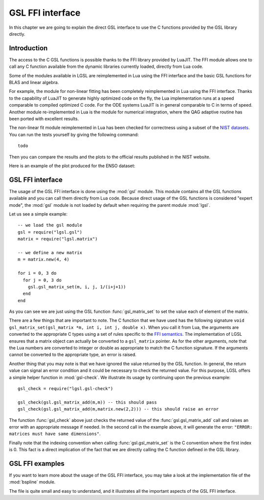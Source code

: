 .. highlight:: lua

GSL FFI interface
=================

In this chapter we are going to explain the direct GSL interface to use the C functions provided by the GSL library directly.

Introduction
~~~~~~~~~~~~

The access to the C GSL functions is possible thanks to the FFI library provided by LuaJIT.
The FFI module allows one to call any C function available from the dynamic libraries currently loaded, directly from Lua code.

Some of the modules available in LGSL are reimplemented in Lua using the FFI interface and the basic GSL functions for BLAS and linear algebra.

For example, the module for non-linear fitting has been completely reimplemented in Lua using the FFI interface.
Thanks to the capability of LuaJIT to generate highly optimized code on the fly, the Lua implementation runs at a speed comparable to compiled optimized C code.
For the ODE systems LuaJIT is in general comparable to C in terms of speed.
Another module re-implemented in Lua is the module for numerical integration, where the QAG adaptive routine has been ported with excellent results.

The non-linear fit module reimplemented in Lua has been checked for correctness using a subset of the `NIST datasets <http://www.itl.nist.gov/div898/strd/nls/nls_main.shtml>`_.
You can run the tests yourself by giving the following command:: 
 
 todo

Then you can compare the results and the plots to the official results published in the NIST website.

Here is an example of the plot produced for the ENSO dataset:

.. figure:: lmfit-enso-dataset-plot.png

GSL FFI interface
~~~~~~~~~~~~~~~~~

.. module:: gsl

The usage of the GSL FFI interface is done using the :mod:`gsl` module.
This module contains all the GSL functions available and you can call them directly from Lua code.
Because direct usage of the GSL functions is considered "expert mode", the :mod:`gsl` module is not loaded by default when requiring the parent module :mod:`lgsl`.

Let us see a simple example::

   -- we load the gsl module
   gsl = require("lgsl.gsl")
   matrix = require("lgsl.matrix")

   -- we define a new matrix
   m = matrix.new(4, 4)

   for i = 0, 3 do
     for j = 0, 3 do
       gsl.gsl_matrix_set(m, i, j, 1/(i+j+1))
     end
   end

As you can see we are just using the GSL function :func:`gsl_matrix_set` to set the value each of element of the matrix.

There are a few things that are important to note.
The C function that we have used has the following signature ``void gsl_matrix_set(gsl_matrix *m, int i, int j, double x)``.
When you call it from Lua, the arguments are converted to the appropriate C types using a set of rules specific to the `FFI semantics <http://luajit.org/ext_ffi_semantics.html>`_.
The implementation of LGSL ensures that a matrix object can actually be converted to a ``gsl_matrix`` pointer.
As for the other arguments, note that the Lua numbers are converted to integer or double as appropriate to match the C function signature.
If the arguments cannot be converted to the appropriate type, an error is raised.

Another thing that you may note is that we have ignored the value returned by the GSL function.
In general, the return value can signal an error condition and it could be necessary to check the returned value.
For this purpose, LGSL offers a simple helper function in :mod:`gsl-check`. We illustrate its usage by continuing upon the previous example::

  gsl_check = require("lgsl.gsl-check")

  gsl_check(gsl.gsl_matrix_add(m,m)) -- this should pass
  gsl_check(gsl.gsl_matrix_add(m,matrix.new(2,2))) -- this should raise an error

The function :func:`gsl_check` above just checks the returned value of the :func:`gsl.gsl_matrix_add` call and raises an error with an appropriate message if needed. In the second call in the example above, it will generate the error: ``"ERROR: matrices must have same dimensions"``.

Finally note that the indexing convention when calling :func:`gsl.gsl_matrix_set` is the C convention where the first index is 0.
This fact is a direct implication of the fact that we are directly calling the C function defined in the GSL library.

GSL FFI examples
~~~~~~~~~~~~~~~~

If you want to learn more about the usage of the GSL FFI interface, you may take a look at the implementation file of the :mod:`bspline` module.

The file is quite small and easy to understand, and it illustrates all the important aspects of the GSL FFI interface.
